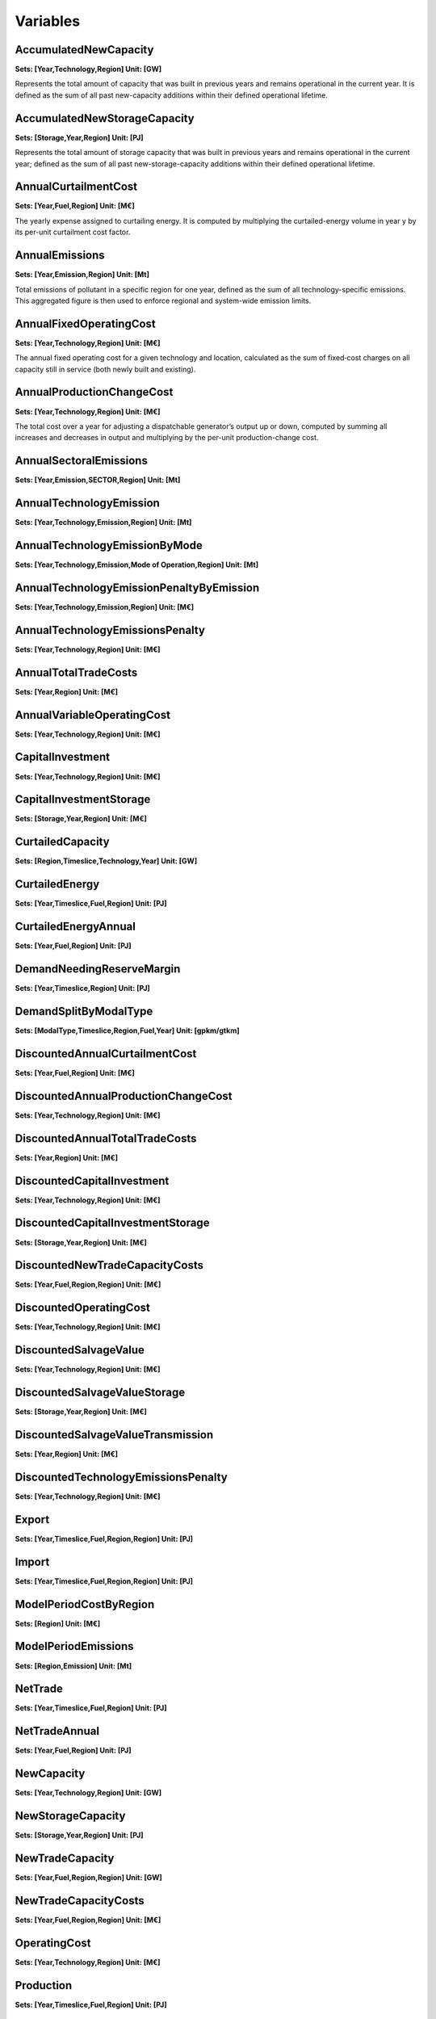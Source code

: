 Variables
==============
AccumulatedNewCapacity
----------------------
**Sets: [Year,Technology,Region] Unit: [GW]**

Represents the total amount of capacity that was built in previous years and remains operational in the current year. It is defined as the sum of all past new-capacity additions within their defined operational lifetime.

AccumulatedNewStorageCapacity
-----------------------------
**Sets: [Storage,Year,Region] Unit: [PJ]**

Represents the total amount of storage capacity that was built in previous years and remains operational in the current year; defined as the sum of all past new-storage-capacity additions within their defined operational lifetime.

AnnualCurtailmentCost
---------------------
**Sets: [Year,Fuel,Region] Unit: [M€]**

The yearly expense assigned to curtailing energy. It is computed by multiplying the curtailed-energy volume in year y by its per-unit curtailment cost factor.

AnnualEmissions
---------------
**Sets: [Year,Emission,Region] Unit: [Mt]**

Total emissions of pollutant in a specific region for one year, defined as the sum of all technology-specific emissions. This aggregated figure is then used to enforce regional and system-wide emission limits.

AnnualFixedOperatingCost
------------------------
**Sets: [Year,Technology,Region] Unit: [M€]**

The annual fixed operating cost for a given technology and location, calculated as the sum of fixed‐cost charges on all capacity still in service (both newly built and existing).

AnnualProductionChangeCost
--------------------------
**Sets: [Year,Technology,Region] Unit: [M€]**

The total cost over a year for adjusting a dispatchable generator’s output up or down, computed by summing all increases and decreases in output and multiplying by the per-unit production-change cost.

AnnualSectoralEmissions
-----------------------
**Sets: [Year,Emission,SECTOR,Region] Unit: [Mt]**

AnnualTechnologyEmission
------------------------
**Sets: [Year,Technology,Emission,Region] Unit: [Mt]**

AnnualTechnologyEmissionByMode
------------------------------
**Sets: [Year,Technology,Emission,Mode of Operation,Region] Unit: [Mt]**

AnnualTechnologyEmissionPenaltyByEmission
-----------------------------------------
**Sets: [Year,Technology,Emission,Region] Unit: [M€]**

AnnualTechnologyEmissionsPenalty
--------------------------------
**Sets: [Year,Technology,Region] Unit: [M€]**

AnnualTotalTradeCosts
---------------------
**Sets: [Year,Region] Unit: [M€]**

AnnualVariableOperatingCost
---------------------------
**Sets: [Year,Technology,Region] Unit: [M€]**

CapitalInvestment
-----------------
**Sets: [Year,Technology,Region] Unit: [M€]**

CapitalInvestmentStorage
------------------------
**Sets: [Storage,Year,Region] Unit: [M€]**

CurtailedCapacity
-----------------
**Sets: [Region,Timeslice,Technology,Year] Unit: [GW]**

CurtailedEnergy
---------------
**Sets: [Year,Timeslice,Fuel,Region] Unit: [PJ]**

CurtailedEnergyAnnual
---------------------
**Sets: [Year,Fuel,Region] Unit: [PJ]**

DemandNeedingReserveMargin
--------------------------
**Sets: [Year,Timeslice,Region] Unit: [PJ]**

DemandSplitByModalType
----------------------
**Sets: [ModalType,Timeslice,Region,Fuel,Year] Unit: [gpkm/gtkm]**

DiscountedAnnualCurtailmentCost
-------------------------------
**Sets: [Year,Fuel,Region] Unit: [M€]**

DiscountedAnnualProductionChangeCost
------------------------------------
**Sets: [Year,Technology,Region] Unit: [M€]**

DiscountedAnnualTotalTradeCosts
-------------------------------
**Sets: [Year,Region] Unit: [M€]**

DiscountedCapitalInvestment
---------------------------
**Sets: [Year,Technology,Region] Unit: [M€]**

DiscountedCapitalInvestmentStorage
----------------------------------
**Sets: [Storage,Year,Region] Unit: [M€]**

DiscountedNewTradeCapacityCosts
-------------------------------
**Sets: [Year,Fuel,Region,Region] Unit: [M€]**

DiscountedOperatingCost
-----------------------
**Sets: [Year,Technology,Region] Unit: [M€]**

DiscountedSalvageValue
----------------------
**Sets: [Year,Technology,Region] Unit: [M€]**

DiscountedSalvageValueStorage
-----------------------------
**Sets: [Storage,Year,Region] Unit: [M€]**

DiscountedSalvageValueTransmission
----------------------------------
**Sets: [Year,Region] Unit: [M€]**

DiscountedTechnologyEmissionsPenalty
------------------------------------
**Sets: [Year,Technology,Region] Unit: [M€]**

Export
------
**Sets: [Year,Timeslice,Fuel,Region,Region] Unit: [PJ]**

Import
------
**Sets: [Year,Timeslice,Fuel,Region,Region] Unit: [PJ]**

ModelPeriodCostByRegion
-----------------------
**Sets: [Region] Unit: [M€]**

ModelPeriodEmissions
--------------------
**Sets: [Region,Emission] Unit: [Mt]**

NetTrade
--------
**Sets: [Year,Timeslice,Fuel,Region] Unit: [PJ]**

NetTradeAnnual
--------------
**Sets: [Year,Fuel,Region] Unit: [PJ]**

NewCapacity
-----------
**Sets: [Year,Technology,Region] Unit: [GW]**

NewStorageCapacity
------------------
**Sets: [Storage,Year,Region] Unit: [PJ]**

NewTradeCapacity
----------------
**Sets: [Year,Fuel,Region,Region] Unit: [GW]**

NewTradeCapacityCosts
---------------------
**Sets: [Year,Fuel,Region,Region] Unit: [M€]**

OperatingCost
-------------
**Sets: [Year,Technology,Region] Unit: [M€]**

Production
----------
**Sets: [Year,Timeslice,Fuel,Region] Unit: [PJ]**

ProductionAnnual
----------------
**Sets: [Year,Fuel,Region] Unit: [PJ]**

ProductionByTechnology
----------------------
**Sets: [Year,Timeslice,Technology,Fuel,Region] Unit: [PJ]**

ProductionByTechnologyAnnual
----------------------------
**Sets: [Year,Technology,Fuel,Region] Unit: [PJ]**

ProductionDownChangeInTimeslice
-------------------------------
**Sets: [Year,Timeslice,Fuel,Technology,Region] Unit: [PJ]**

ProductionSplitByModalType
--------------------------
**Sets: [ModalType,Timeslice,Region,Fuel,Year] Unit: [%]**

ProductionUpChangeInTimeslice
-----------------------------
**Sets: [Year,Timeslice,Fuel,Technology,Region] Unit: [PJ]**

RateOfActivity
--------------
**Sets: [Year,Timeslice,Technology,Mode of Operation,Region] Unit: [GW]**

RateOfProduction
----------------
**Sets: [Year,Timeslice,Fuel,Region] Unit: [GW]**

RateOfProductionByTechnology
----------------------------
**Sets: [Year,Timeslice,Technology,Fuel,Region] Unit: [GW]**

RateOfProductionByTechnologyByMode
----------------------------------
**Sets: [Year,Timeslice,Technology,Mode of Operation,Fuel,Region] Unit: [GW]**

RateOfTotalActivity
-------------------
**Sets: [Year,Timeslice,Technology,Region] Unit: [GW]**

RateOfUse
---------
**Sets: [Year,Timeslice,Fuel,Region] Unit: [GW]**

RateOfUseByTechnology
---------------------
**Sets: [Year,Timeslice,Technology,Fuel,Region] Unit: [GW]**

RateOfUseByTechnologyByMode
---------------------------
**Sets: [Year,Timeslice,Technology,Mode of Operation,Fuel,Region] Unit: [GW]**

RETargetMin
-----------
**Sets: [Year,Region] Unit: [PJ]**

RETotalDemandOfTargetFuelAnnual
-------------------------------
**Sets: [Year,Region,Fuel] Unit: [PJ]**

SalvageValue
------------
**Sets: [Year,Technology,Region] Unit: [M€]**

SalvageValueStorage
-------------------
**Sets: [Storage,Year,Region] Unit: [M€]**

StorageLevelTSStart
-------------------
**Sets: [Storage,Year,Timeslice,Region] Unit: [PJ]**

StorageLevelYearFinish
----------------------
**Sets: [Storage,Year,Region] Unit: [PJ]**

StorageLevelYearStart
---------------------
**Sets: [Storage,Year,Region] Unit: [PJ]**

StorageLowerLimit
-----------------
**Sets: [Storage,Year,Region] Unit: [PJ]**

StorageUpperLimit
-----------------
**Sets: [Storage,Year,Region] Unit: [PJ]**

TotalActivityInReserveMargin
----------------------------
**Sets: [Region,Year,Timeslice] Unit: [GW]**

TotalActivityPerYear
--------------------
**Sets: [Region,Timeslice,Technology,Year] Unit: [PJ]**

TotalAnnualTechnologyActivityByMode
-----------------------------------
**Sets: [Year,Technology,Mode of Operation,Region] Unit: [PJ]**

TotalCapacityAnnual
-------------------
**Sets: [Year,Technology,Region] Unit: [GW]**

TotalDiscountedCost
-------------------
**Sets: [Year,Region] Unit: [M€]**

TotalDiscountedCostByTechnology
-------------------------------
**Sets: [Year,Technology,Region] Unit: [M€]**

TotalDiscountedStorageCost
--------------------------
**Sets: [Storage,Year,Region] Unit: [M€]**

TotalREProductionAnnual
-----------------------
**Sets: [Year,Region,Fuel] Unit: [PJ]**

TotalTechnologyAnnualActivity
-----------------------------
**Sets: [Year,Technology,Region] Unit: [PJ]**

TotalTechnologyModelPeriodActivity
----------------------------------
**Sets: [Technology,Region] Unit: [PJ]**

TotalTradeCapacity
------------------
**Sets: [Year,Fuel,Region,Region] Unit: [GW/PJ]**

TotalTradeCosts
---------------
**Sets: [Year,Timeslice,Region] Unit: [M€]**

Use
---
**Sets: [Year,Timeslice,Fuel,Region] Unit: [PJ]**

UseAnnual
---------
**Sets: [Year,Fuel,Region] Unit: [PJ]**

UseByTechnology
---------------
**Sets: [Year,Timeslice,Technology,Fuel,Region] Unit: [PJ]**

UseByTechnologyAnnual
---------------------
**Sets: [Year,Technology,Fuel,Region] Unit: [PJ]**

VariableOperatingCost
---------------------
**Sets: [Year,Timeslice,Technology,Region] Unit: [M€]**

WeightedAnnualEmissions
-----------------------
**Sets: [Year,Emission,Region] Unit: [Mt]**
